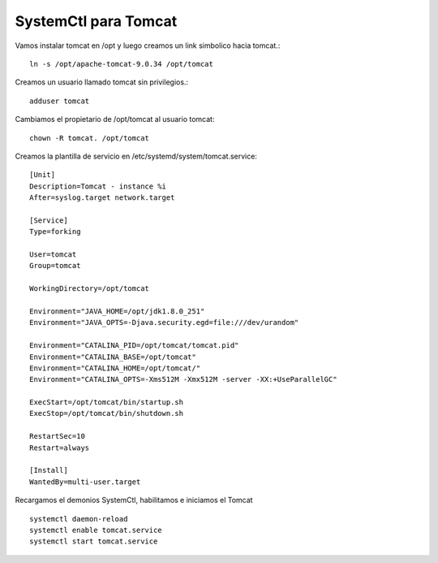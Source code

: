 SystemCtl para Tomcat
=========================

Vamos instalar tomcat en /opt y luego creamos un link simbolico hacia tomcat.::

	ln -s /opt/apache-tomcat-9.0.34 /opt/tomcat

Creamos un usuario llamado tomcat sin privilegios.::

	adduser tomcat

Cambiamos el propietario de /opt/tomcat al usuario tomcat::

	chown -R tomcat. /opt/tomcat


Creamos la plantilla de servicio en  /etc/systemd/system/tomcat.service::

	[Unit]
	Description=Tomcat - instance %i
	After=syslog.target network.target

	[Service]
	Type=forking

	User=tomcat
	Group=tomcat

	WorkingDirectory=/opt/tomcat

	Environment="JAVA_HOME=/opt/jdk1.8.0_251"
	Environment="JAVA_OPTS=-Djava.security.egd=file:///dev/urandom"

	Environment="CATALINA_PID=/opt/tomcat/tomcat.pid"
	Environment="CATALINA_BASE=/opt/tomcat"
	Environment="CATALINA_HOME=/opt/tomcat/"
	Environment="CATALINA_OPTS=-Xms512M -Xmx512M -server -XX:+UseParallelGC"

	ExecStart=/opt/tomcat/bin/startup.sh
	ExecStop=/opt/tomcat/bin/shutdown.sh

	RestartSec=10
	Restart=always

	[Install]
	WantedBy=multi-user.target
	
Recargamos el demonios SystemCtl, habilitamos e iniciamos el Tomcat ::

	systemctl daemon-reload
	systemctl enable tomcat.service
	systemctl start tomcat.service
